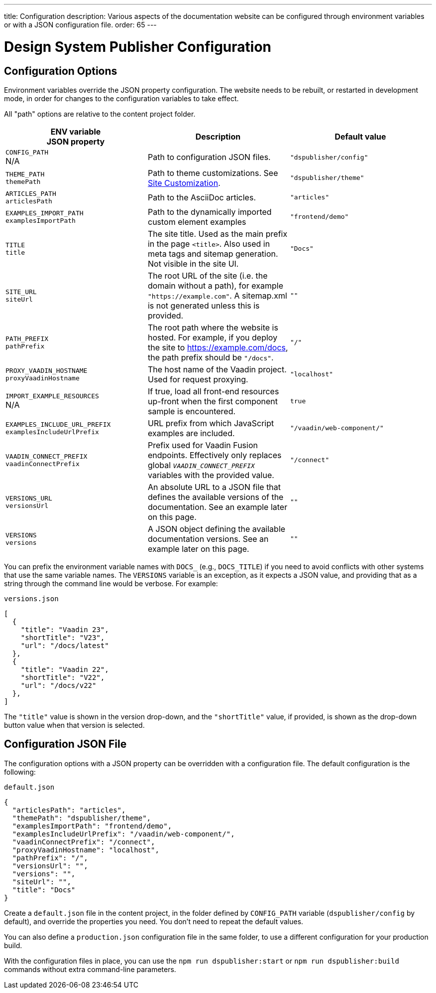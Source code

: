 ---
title: Configuration
description: Various aspects of the documentation website can be configured through environment variables or with a JSON configuration file.
order: 65
---

= Design System Publisher Configuration

[[options]]
== Configuration Options

Environment variables override the JSON property configuration.
The website needs to be rebuilt, or restarted in development mode, in order for changes to the configuration variables to take effect.

All "path" options are relative to the content project folder.

pass:[<!-- vale Vaadin.Abbr = NO -->]

[cols=3,frame=none,grid=rows,role="small",options=header]
|===
| ENV variable  +
JSON property
| Description
| Default value

pass:[<!-- vale Vaadin.Abbr = YES -->]

// TODO not relevant for regular users, only when when using docs-app directly
// | `CONTENT_ROOT`  +
// N/A
// | Absolute or relative path to the content project.
// | `"../docs"`


| `CONFIG_PATH`  +
N/A
| Path to configuration JSON files.
| `"dspublisher/config"`


| `THEME_PATH`  +
`themePath`
| Path to theme customizations. See <<customization#,Site Customization>>.
| `"dspublisher/theme"`


| `ARTICLES_PATH`  +
`articlesPath`
| Path to the AsciiDoc articles.
| `"articles"`


| `EXAMPLES_IMPORT_PATH`  +
`examplesImportPath`
| Path to the dynamically imported custom element examples
| `"frontend/demo"`


| `TITLE`  +
`title`
| The site title. Used as the main prefix in the page `<title>`. Also used in meta tags and sitemap generation. Not visible in the site UI.
| `"Docs"`


| `SITE_URL`  +
`siteUrl`
| The root URL of the site (i.e. the domain without a path), for example `"https://example.com"`. A sitemap.xml is not generated unless this is provided.
| `""`


| `PATH_PREFIX`  +
`pathPrefix`
| The root path where the website is hosted. For example, if you deploy the site to https://example.com/docs, the path prefix should be `"/docs"`.
| `"/"`


| `PROXY_VAADIN_HOSTNAME`  +
`proxyVaadinHostname`
| The host name of the Vaadin project. Used for request proxying.
| `"localhost"`


| `IMPORT_EXAMPLE_RESOURCES`  +
N/A
| If true, load all front-end resources up-front when the first component sample is encountered.
| `true`


| `EXAMPLES_INCLUDE_URL_PREFIX`  +
`examplesIncludeUrlPrefix`
| URL prefix from which JavaScript examples are included.
| `"/vaadin/web-component/"`


| `VAADIN_CONNECT_PREFIX`  +
`vaadinConnectPrefix`
| Prefix used for Vaadin Fusion endpoints. Effectively only replaces global `__VAADIN_CONNECT_PREFIX__` variables with the provided value.
| `"/connect"`


| `VERSIONS_URL`  +
`versionsUrl`
| An absolute URL to a JSON file that defines the available versions of the documentation. See an example later on this page.
| `""`


| `VERSIONS`  +
`versions`
| A JSON object defining the available documentation versions. See an example later on this page.
| `""`
|===

You can prefix the environment variable names with `DOCS_` (e.g., `DOCS_TITLE`) if you need to avoid conflicts with other systems that use the same variable names.
The `VERSIONS` variable is an exception, as it expects a JSON value, and providing that as a string through the command line would be verbose. For example:

.`versions.json`
[source,json]
----
[
  {
    "title": "Vaadin 23",
    "shortTitle": "V23",
    "url": "/docs/latest"
  },
  {
    "title": "Vaadin 22",
    "shortTitle": "V22",
    "url": "/docs/v22"
  },
]
----

The `"title"` value is shown in the version drop-down, and the `"shortTitle"` value, if provided, is shown as the drop-down button value when that version is selected.


== Configuration JSON File

The configuration options with a JSON property can be overridden with a configuration file. The default configuration is the following:

.`default.json`
[source,json]
----
{
  "articlesPath": "articles",
  "themePath": "dspublisher/theme",
  "examplesImportPath": "frontend/demo",
  "examplesIncludeUrlPrefix": "/vaadin/web-component/",
  "vaadinConnectPrefix": "/connect",
  "proxyVaadinHostname": "localhost",
  "pathPrefix": "/",
  "versionsUrl": "",
  "versions": "",
  "siteUrl": "",
  "title": "Docs"
}
----

Create a `default.json` file in the content project, in the folder defined by `CONFIG_PATH` variable (`dspublisher/config` by default), and override the properties you need. You don't need to repeat the default values.

You can also define a `production.json` configuration file in the same folder, to use a different configuration for your production build.

With the configuration files in place, you can use the `npm run dspublisher:start` or `npm run dspublisher:build` commands without extra command-line parameters.
